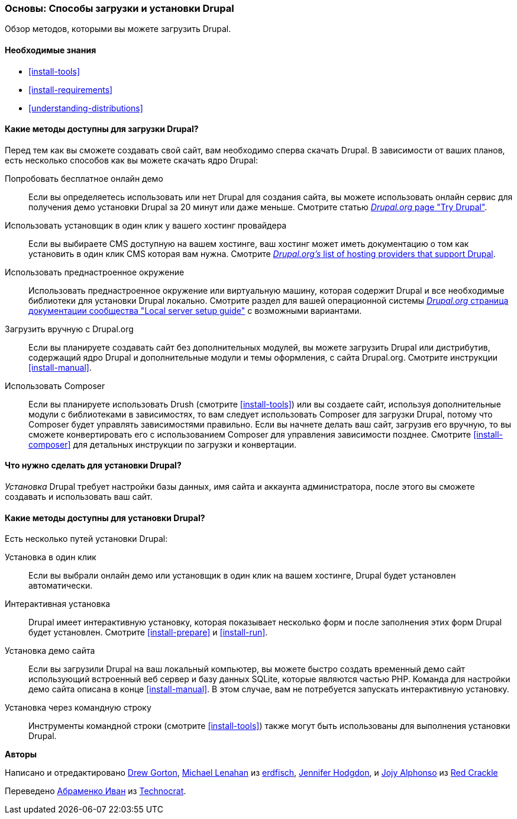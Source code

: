 [[install-decide]]
=== Основы: Способы загрузки и установки Drupal

[role="summary"]
Обзор методов, которыми вы можете загрузить Drupal.

(((Загрузка,ядро Drupal)))
(((Установка,ядро Drupal)))
(((Ядро Drupal,загрузка)))
(((Ядро Drupal,установка)))

==== Необходимые знания

* <<install-tools>>
* <<install-requirements>>
* <<understanding-distributions>>

==== Какие методы доступны для загрузки Drupal?

Перед тем как вы сможете создавать свой сайт, вам необходимо сперва скачать Drupal.
В зависимости от ваших планов, есть несколько способов как вы можете скачать ядро
Drupal:

Попробовать бесплатное онлайн демо::
  Если вы определяетесь использовать или нет Drupal для создания сайта, вы
  можете использовать онлайн сервис для получения демо установки Drupal за
  20 минут или даже меньше. Смотрите статью
  https://www.drupal.org/try-drupal[_Drupal.org_ page "Try Drupal"].

Использовать установщик в один клик у вашего хостинг провайдера::
  Если вы выбираете CMS доступную на вашем хостинге, ваш
  хостинг может иметь документацию о том как установить в один клик
  CMS которая вам нужна. Смотрите
  https://www.drupal.org/association/supporters/hosting[_Drupal.org's_ list of hosting providers that support Drupal].

Использовать преднастроенное окружение::
  Использовать преднастроенное окружение или виртуальную машину, которая содержит Drupal и
  все необходимые библиотеки для установки Drupal локально. Смотрите
  раздел для вашей операционной системы
  https://www.drupal.org/docs/develop/local-server-setup[_Drupal.org_ страница документации сообщества "Local server setup guide"]
  с возможными вариантами.

Загрузить вручную с Drupal.org::
  Если вы планируете создавать сайт без дополнительных модулей,
  вы можете загрузить Drupal или дистрибутив,
  содержащий ядро Drupal и дополнительные модули и темы оформления, с сайта
  Drupal.org. Смотрите инструкции <<install-manual>>.

Использовать Composer::
  Если вы планируете использовать Drush (смотрите <<install-tools>>) или вы
  создаете сайт, используя дополнительные модули с библиотеками в зависимостях, то вам
  следует использовать Composer для загрузки Drupal, потому что Composer будет
  управлять зависимостями правильно. Если вы начнете делать ваш сайт, загрузив его
  вручную, то вы сможете конвертировать его с использованием Composer для управления зависимости
  позднее. Смотрите <<install-composer>> для детальных инструкции по загрузки и конвертации.

==== Что нужно сделать для установки Drupal?

_Установка_ Drupal требует настройки базы данных,
имя сайта и аккаунта администратора, после этого вы сможете создавать и использовать
ваш сайт.

==== Какие методы доступны для установки Drupal?

Есть несколько путей установки Drupal:

Установка в один клик::
  Если вы выбрали онлайн демо или установщик в один клик на вашем
  хостинге, Drupal будет установлен автоматически.

Интерактивная установка::
  Drupal имеет интерактивную установку, которая показывает несколько
  форм и после заполнения этих форм
  Drupal будет установлен. Смотрите <<install-prepare>> и <<install-run>>.

Установка демо сайта::
  Если вы загрузили Drupal на ваш локальный компьютер, вы можете быстро
  создать временный демо сайт использующий встроенный веб сервер и базу данных SQLite,
  которые являются частью PHP. Команда для настройки демо сайта описана в
  конце <<install-manual>>. В этом случае, вам не потребуется запускать интерактивную
  установку.

Установка через командную строку::
  Инструменты командной строки (смотрите <<install-tools>>) также могут быть использованы для выполнения
  установки Drupal.

// ==== Related topics

// ==== Additional resources

*Авторы*

Написано и отредактировано https://www.drupal.org/u/dgorton[Drew Gorton],
https://www.drupal.org/u/michaellenahan[Michael Lenahan] из
https://erdfisch.de[erdfisch],
https://www.drupal.org/u/jhodgdon[Jennifer Hodgdon],
и https://www.drupal.org/u/jojyja[Jojy Alphonso] из
http://redcrackle.com[Red Crackle]

Переведено https://www.drupal.org/u/levmyshkin[Абраменко Иван] из
https://www.technocrat.com.au/[Technocrat].
